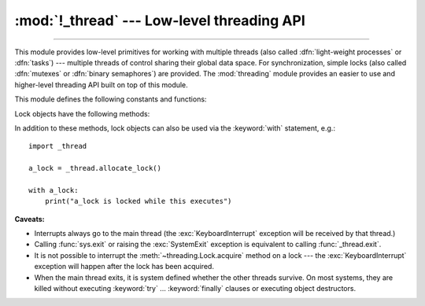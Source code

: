 :mod:`!_thread` --- Low-level threading API
===========================================

.. module:: _thread
   :synopsis: Low-level threading API.

.. index::
   single: light-weight processes
   single: processes, light-weight
   single: binary semaphores
   single: semaphores, binary

--------------

This module provides low-level primitives for working with multiple threads
(also called :dfn:`light-weight processes` or :dfn:`tasks`) --- multiple threads of
control sharing their global data space.  For synchronization, simple locks
(also called :dfn:`mutexes` or :dfn:`binary semaphores`) are provided.
The :mod:`threading` module provides an easier to use and higher-level
threading API built on top of this module.

.. index::
   single: pthreads
   pair: threads; POSIX

.. versionchanged:: 3.7
   This module used to be optional, it is now always available.

This module defines the following constants and functions:

.. exception:: error

   Raised on thread-specific errors.

   .. versionchanged:: 3.3
      This is now a synonym of the built-in :exc:`RuntimeError`.


.. data:: LockType

   This is the type of lock objects.


.. function:: start_new_thread(function, args[, kwargs])

   Start a new thread and return its identifier.  The thread executes the
   function *function* with the argument list *args* (which must be a tuple).
   The optional *kwargs* argument specifies a dictionary of keyword arguments.

   When the function returns, the thread silently exits.

   When the function terminates with an unhandled exception,
   :func:`sys.unraisablehook` is called to handle the exception. The *object*
   attribute of the hook argument is *function*. By default, a stack trace is
   printed and then the thread exits (but other threads continue to run).

   When the function raises a :exc:`SystemExit` exception, it is silently
   ignored.

   .. audit-event:: _thread.start_new_thread function,args,kwargs start_new_thread

   .. versionchanged:: 3.8
      :func:`sys.unraisablehook` is now used to handle unhandled exceptions.


.. function:: interrupt_main(signum=signal.SIGINT, /)

   Simulate the effect of a signal arriving in the main thread.
   A thread can use this function to interrupt the main thread, though
   there is no guarantee that the interruption will happen immediately.

   If given, *signum* is the number of the signal to simulate.
   If *signum* is not given, :const:`signal.SIGINT` is simulated.

   If the given signal isn't handled by Python (it was set to
   :const:`signal.SIG_DFL` or :const:`signal.SIG_IGN`), this function does
   nothing.

   .. versionchanged:: 3.10
      The *signum* argument is added to customize the signal number.

   .. note::
      This does not emit the corresponding signal but schedules a call to
      the associated handler (if it exists).
      If you want to truly emit the signal, use :func:`signal.raise_signal`.


.. function:: exit()

   Raise the :exc:`SystemExit` exception.  When not caught, this will cause the
   thread to exit silently.

..
   function:: exit_prog(status)

      Exit all threads and report the value of the integer argument
      *status* as the exit status of the entire program.
      **Caveat:** code in pending :keyword:`finally` clauses, in this thread
      or in other threads, is not executed.


.. function:: allocate_lock()

   Return a new lock object.  Methods of locks are described below.  The lock is
   initially unlocked.


.. function:: get_ident()

   Return the 'thread identifier' of the current thread.  This is a nonzero
   integer.  Its value has no direct meaning; it is intended as a magic cookie to
   be used e.g. to index a dictionary of thread-specific data.  Thread identifiers
   may be recycled when a thread exits and another thread is created.


.. function:: get_native_id()

   Return the native integral Thread ID of the current thread assigned by the kernel.
   This is a non-negative integer.
   Its value may be used to uniquely identify this particular thread system-wide
   (until the thread terminates, after which the value may be recycled by the OS).

   .. availability:: Windows, FreeBSD, Linux, macOS, OpenBSD, NetBSD, AIX, DragonFlyBSD, GNU/kFreeBSD.

   .. versionadded:: 3.8

   .. versionchanged:: 3.13
      Added support for GNU/kFreeBSD.


.. function:: stack_size([size])

   Return the thread stack size used when creating new threads.  The optional
   *size* argument specifies the stack size to be used for subsequently created
   threads, and must be 0 (use platform or configured default) or a positive
   integer value of at least 32,768 (32 KiB). If *size* is not specified,
   0 is used.  If changing the thread stack size is
   unsupported, a :exc:`RuntimeError` is raised.  If the specified stack size is
   invalid, a :exc:`ValueError` is raised and the stack size is unmodified.  32 KiB
   is currently the minimum supported stack size value to guarantee sufficient
   stack space for the interpreter itself.  Note that some platforms may have
   particular restrictions on values for the stack size, such as requiring a
   minimum stack size > 32 KiB or requiring allocation in multiples of the system
   memory page size - platform documentation should be referred to for more
   information (4 KiB pages are common; using multiples of 4096 for the stack size is
   the suggested approach in the absence of more specific information).

   .. availability:: Windows, pthreads.

      Unix platforms with POSIX threads support.


.. data:: TIMEOUT_MAX

   The maximum value allowed for the *timeout* parameter of
   :meth:`Lock.acquire <threading.Lock.acquire>`. Specifying a timeout greater
   than this value will raise an :exc:`OverflowError`.

   .. versionadded:: 3.2


Lock objects have the following methods:


.. method:: lock.acquire(blocking=True, timeout=-1)

   Without any optional argument, this method acquires the lock unconditionally, if
   necessary waiting until it is released by another thread (only one thread at a
   time can acquire a lock --- that's their reason for existence).

   If the *blocking* argument is present, the action depends on its
   value: if it is false, the lock is only acquired if it can be acquired
   immediately without waiting, while if it is true, the lock is acquired
   unconditionally as above.

   If the floating-point *timeout* argument is present and positive, it
   specifies the maximum wait time in seconds before returning.  A negative
   *timeout* argument specifies an unbounded wait.  You cannot specify
   a *timeout* if *blocking* is false.

   The return value is ``True`` if the lock is acquired successfully,
   ``False`` if not.

   .. versionchanged:: 3.2
      The *timeout* parameter is new.

   .. versionchanged:: 3.2
      Lock acquires can now be interrupted by signals on POSIX.


.. method:: lock.release()

   Releases the lock.  The lock must have been acquired earlier, but not
   necessarily by the same thread.


.. method:: lock.locked()

   Return the status of the lock: ``True`` if it has been acquired by some thread,
   ``False`` if not.

In addition to these methods, lock objects can also be used via the
:keyword:`with` statement, e.g.::

   import _thread

   a_lock = _thread.allocate_lock()

   with a_lock:
       print("a_lock is locked while this executes")

**Caveats:**

.. index:: pair: module; signal

* Interrupts always go to the main thread (the :exc:`KeyboardInterrupt`
  exception will be received by that thread.)

* Calling :func:`sys.exit` or raising the :exc:`SystemExit` exception is
  equivalent to calling :func:`_thread.exit`.

* It is not possible to interrupt the :meth:`~threading.Lock.acquire` method on
  a lock --- the :exc:`KeyboardInterrupt` exception will happen after the lock
  has been acquired.

* When the main thread exits, it is system defined whether the other threads
  survive.  On most systems, they are killed without executing
  :keyword:`try` ... :keyword:`finally` clauses or executing object
  destructors.

